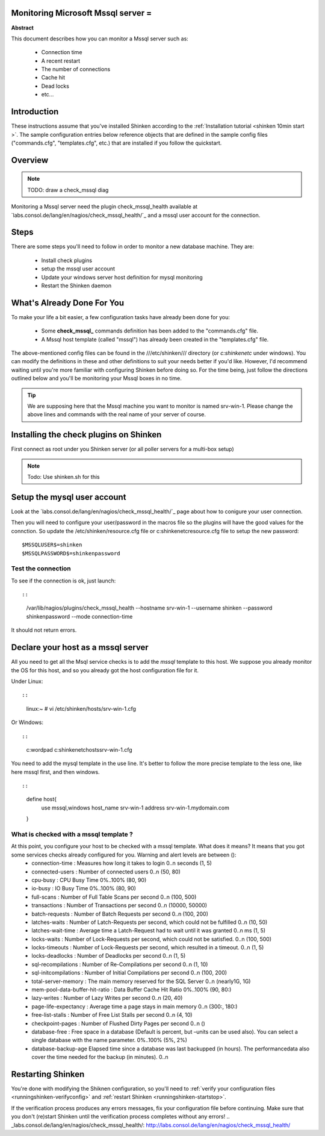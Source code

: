 .. _monitoring_mssql:



Monitoring Microsoft Mssql server =
-----------------------------------


**Abstract**

This document describes how you can monitor a Mssql server such as:

  * Connection time
  * A recent restart
  * The number of connections
  * Cache hit
  * Dead locks
  * etc...



Introduction 
-------------


These instructions assume that you've installed Shinken according to the :ref:`Installation tutorial <shinken 10min start >`. The sample configuration entries below reference objects that are defined in the sample config files ("commands.cfg", "templates.cfg", etc.) that are installed if you follow the quickstart.



Overview 
---------


.. note::  TODO: draw a check_mssql diag 

Monitoring a Mssql server need the plugin check_mssql_health available at `labs.consol.de/lang/en/nagios/check_mssql_health/`_ and a mssql user account for the connection.



Steps 
------


There are some steps you'll need to follow in order to monitor a new database machine. They are:

  - Install check plugins
  - setup the mssql user account
  - Update your windows server host definition for mysql monitoring
  - Restart the Shinken daemon



What's Already Done For You 
----------------------------


To make your life a bit easier, a few configuration tasks have already been done for you:

  * Some **check_mssql_** commands definition has been added to the "commands.cfg" file.
  * A Mssql host template (called "mssql") has already been created in the "templates.cfg" file.

The above-mentioned config files can be found in the ///etc/shinken/// directory (or *c:\shinken\etc* under windows). You can modify the definitions in these and other definitions to suit your needs better if you'd like. However, I'd recommend waiting until you're more familiar with configuring Shinken before doing so. For the time being, just follow the directions outlined below and you'll be monitoring your Mssql boxes in no time.

.. tip::  We are supposing here that the Mssql machine you want to monitor is named srv-win-1. Please change the above lines and commands with the real name of your server of course.



Installing the check plugins on Shinken 
----------------------------------------

First connect as root under you Shinken server (or all poller servers for a multi-box setup)

.. note::  Todo: Use shinken.sh for this




Setup the mysql user account 
-----------------------------

Look at the `labs.consol.de/lang/en/nagios/check_mssql_health/`_ page about how to conigure your user connection.

Then you will need to configure your user/password in the macros file so the plugins will have the good values for the connction. So update the /etc/shinken/resource.cfg file or c:\shinken\etc\resource.cfg file to setup the new password:
  
::

  
  $MSSQLUSER$=shinken
  $MSSQLPASSWORD$=shinkenpassword
  




Test the connection 
~~~~~~~~~~~~~~~~~~~~

To see if the connection is ok, just launch:
  
::

  
  
::

   /var/lib/nagios/plugins/check_mssql_health --hostname srv-win-1 --username shinken --password shinkenpassword --mode connection-time
  
It should not return errors.



Declare your host as a mssql server 
------------------------------------


All you need to get all the Msql service checks is to add the *mssql* template to this host. We suppose you already monitor the OS for this host, and so you already got the host configuration file for it.

Under Linux:
  
::

  
  
::

  linux:~ # vi /etc/shinken/hosts/srv-win-1.cfg
  
Or Windows:
  
::

  
  
::

  c:\ wordpad   c:\shinken\etc\hosts\srv-win-1.cfg
  
  
You need to add the mysql template in the use line. It's better to follow the more precise template to the less one, like here mssql first, and then windows.

  
::

  
  
::

  define host{
      use             mssql,windows
      host_name       srv-win-1
      address         srv-win-1.mydomain.com
  }
  
  


What is checked with a mssql template ? 
~~~~~~~~~~~~~~~~~~~~~~~~~~~~~~~~~~~~~~~~

At this point, you configure your host to be checked with a mssql template. What does it means? It means that you got some services checks already configured for you. Warning and alert levels are between ():
  * connection-time	: Measures how long it takes to login	0..n seconds (1, 5)
  * connected-users	: Number of connected users	0..n (50, 80)
  * cpu-busy	: CPU Busy Time	0%..100% (80, 90)
  * io-busy	: IO Busy Time	0%..100% (80, 90)
  * full-scans	: Number of Full Table Scans per second	0..n (100, 500)
  * transactions	: Number of Transactions per second	0..n (10000, 50000)
  * batch-requests	: Number of Batch Requests per second	0..n (100, 200)
  * latches-waits	: Number of Latch-Requests per second, which could not be fulfilled	0..n (10, 50)
  * latches-wait-time	: Average time a Latch-Request had to wait until it was granted	0..n ms (1, 5)
  * locks-waits	: Number of Lock-Requests per second, which could not be satisfied.	0..n (100, 500)
  * locks-timeouts	: Number of Lock-Requests per second, which resulted in a timeout.	0..n (1, 5)
  * locks-deadlocks	: Number of Deadlocks per second	0..n (1, 5)
  * sql-recompilations	: Number of Re-Compilations per second	0..n (1, 10)
  * sql-initcompilations	: Number of Initial Compilations per second	0..n (100, 200)
  * total-server-memory	: The main memory reserved for the SQL Server	0..n (nearly1G, 1G)
  * mem-pool-data-buffer-hit-ratio	: Data Buffer Cache Hit Ratio	0%..100% (90, 80:)
  * lazy-writes	: Number of Lazy Writes per second	0..n (20, 40)
  * page-life-expectancy	: Average time a page stays in main memory	0..n (300:, 180:)
  * free-list-stalls	: Number of Free List Stalls per second	0..n (4, 10)
  * checkpoint-pages	: Number of Flushed Dirty Pages per second	0..n ()
  * database-free	: Free space in a database (Default is percent, but –units can be used also). You can select a single database with the name parameter.	0%..100% (5%, 2%)
  * database-backup-age	Elapsed time since a database was last backupped (in hours). The performancedata also cover the time needed for the backup (in minutes).	0..n



Restarting Shinken 
-------------------


You're done with modifying the Shiknen configuration, so you'll need to :ref:`verify your configuration files <runningshinken-verifyconfig>` and :ref:`restart Shinken <runningshinken-startstop>`.

If the verification process produces any errors messages, fix your configuration file before continuing. Make sure that you don't (re)start Shinken until the verification process completes without any errors!
.. _labs.consol.de/lang/en/nagios/check_mssql_health/: http://labs.consol.de/lang/en/nagios/check_mssql_health/
